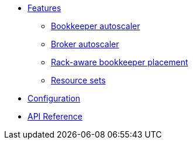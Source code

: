 * xref:features.adoc[Features]
** xref:features.adoc#bookkeeper-autoscaler[Bookkeeper autoscaler]
** xref:features.adoc#broker-autoscaler[Broker autoscaler]
** xref:features.adoc#rackaware-bookie[Rack-aware bookkeeper placement]
** xref:features.adoc#resource-sets[Resource sets]
* xref:configuration.adoc[Configuration]
* xref:api.adoc[API Reference]